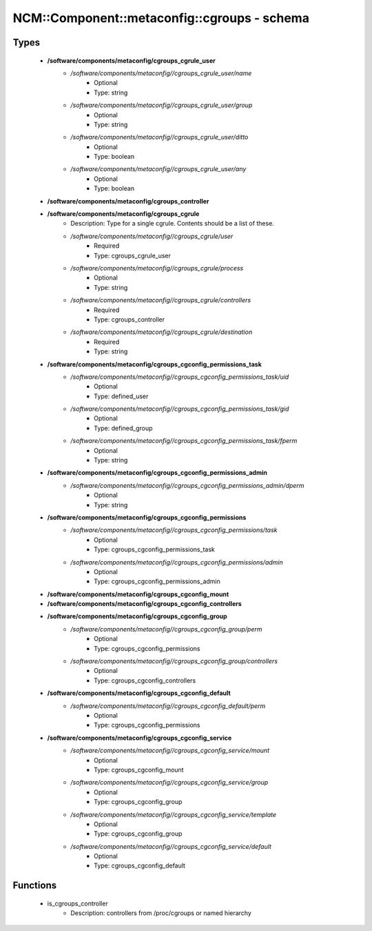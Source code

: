 ###############################################
NCM\::Component\::metaconfig\::cgroups - schema
###############################################

Types
-----

 - **/software/components/metaconfig/cgroups_cgrule_user**
    - */software/components/metaconfig//cgroups_cgrule_user/name*
        - Optional
        - Type: string
    - */software/components/metaconfig//cgroups_cgrule_user/group*
        - Optional
        - Type: string
    - */software/components/metaconfig//cgroups_cgrule_user/ditto*
        - Optional
        - Type: boolean
    - */software/components/metaconfig//cgroups_cgrule_user/any*
        - Optional
        - Type: boolean
 - **/software/components/metaconfig/cgroups_controller**
 - **/software/components/metaconfig/cgroups_cgrule**
    - Description: Type for a single cgrule. Contents should be a list of these.
    - */software/components/metaconfig//cgroups_cgrule/user*
        - Required
        - Type: cgroups_cgrule_user
    - */software/components/metaconfig//cgroups_cgrule/process*
        - Optional
        - Type: string
    - */software/components/metaconfig//cgroups_cgrule/controllers*
        - Required
        - Type: cgroups_controller
    - */software/components/metaconfig//cgroups_cgrule/destination*
        - Required
        - Type: string
 - **/software/components/metaconfig/cgroups_cgconfig_permissions_task**
    - */software/components/metaconfig//cgroups_cgconfig_permissions_task/uid*
        - Optional
        - Type: defined_user
    - */software/components/metaconfig//cgroups_cgconfig_permissions_task/gid*
        - Optional
        - Type: defined_group
    - */software/components/metaconfig//cgroups_cgconfig_permissions_task/fperm*
        - Optional
        - Type: string
 - **/software/components/metaconfig/cgroups_cgconfig_permissions_admin**
    - */software/components/metaconfig//cgroups_cgconfig_permissions_admin/dperm*
        - Optional
        - Type: string
 - **/software/components/metaconfig/cgroups_cgconfig_permissions**
    - */software/components/metaconfig//cgroups_cgconfig_permissions/task*
        - Optional
        - Type: cgroups_cgconfig_permissions_task
    - */software/components/metaconfig//cgroups_cgconfig_permissions/admin*
        - Optional
        - Type: cgroups_cgconfig_permissions_admin
 - **/software/components/metaconfig/cgroups_cgconfig_mount**
 - **/software/components/metaconfig/cgroups_cgconfig_controllers**
 - **/software/components/metaconfig/cgroups_cgconfig_group**
    - */software/components/metaconfig//cgroups_cgconfig_group/perm*
        - Optional
        - Type: cgroups_cgconfig_permissions
    - */software/components/metaconfig//cgroups_cgconfig_group/controllers*
        - Optional
        - Type: cgroups_cgconfig_controllers
 - **/software/components/metaconfig/cgroups_cgconfig_default**
    - */software/components/metaconfig//cgroups_cgconfig_default/perm*
        - Optional
        - Type: cgroups_cgconfig_permissions
 - **/software/components/metaconfig/cgroups_cgconfig_service**
    - */software/components/metaconfig//cgroups_cgconfig_service/mount*
        - Optional
        - Type: cgroups_cgconfig_mount
    - */software/components/metaconfig//cgroups_cgconfig_service/group*
        - Optional
        - Type: cgroups_cgconfig_group
    - */software/components/metaconfig//cgroups_cgconfig_service/template*
        - Optional
        - Type: cgroups_cgconfig_group
    - */software/components/metaconfig//cgroups_cgconfig_service/default*
        - Optional
        - Type: cgroups_cgconfig_default

Functions
---------

 - is_cgroups_controller
    - Description: controllers from /proc/cgroups or named hierarchy
